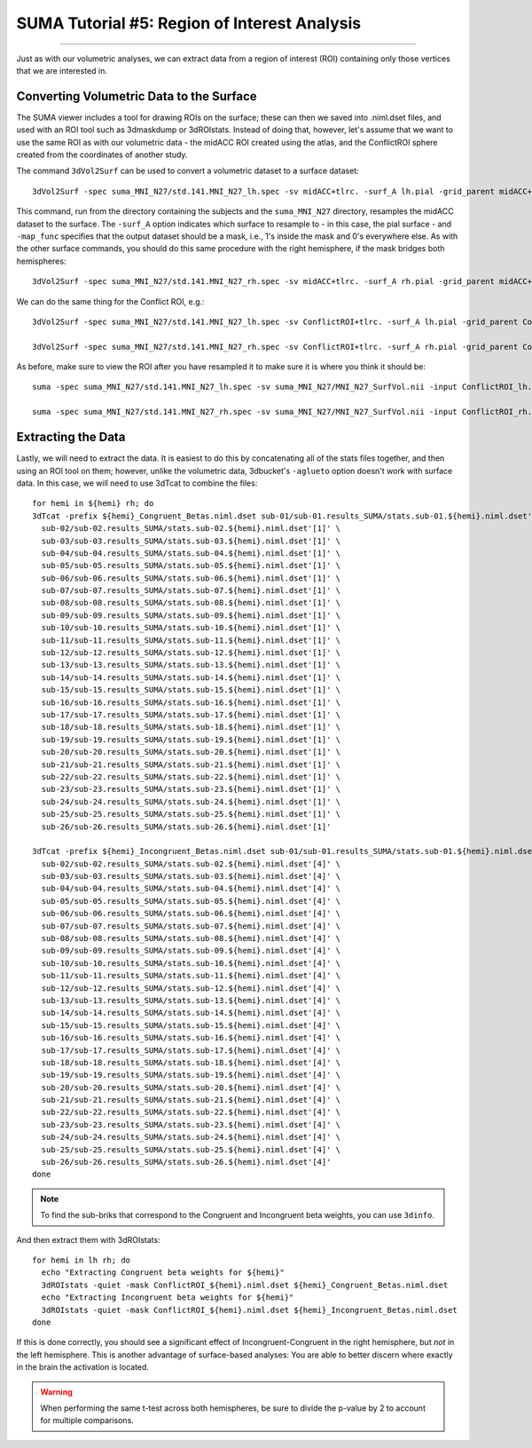 .. _SUMA_05_ROIAnalysisOnTheSurface:

=============================================
SUMA Tutorial #5: Region of Interest Analysis
=============================================

---------------

Just as with our volumetric analyses, we can extract data from a region of interest (ROI) containing only those vertices that we are interested in.


Converting Volumetric Data to the Surface
*****************************************

The SUMA viewer includes a tool for drawing ROIs on the surface; these can then we saved into .niml.dset files, and used with an ROI tool such as 3dmaskdump or 3dROIstats. Instead of doing that, however, let's assume that we want to use the same ROI as with our volumetric data - the midACC ROI created using the atlas, and the ConflictROI sphere created from the coordinates of another study.

The command ``3dVol2Surf`` can be used to convert a volumetric dataset to a surface dataset:

::

  3dVol2Surf -spec suma_MNI_N27/std.141.MNI_N27_lh.spec -sv midACC+tlrc. -surf_A lh.pial -grid_parent midACC+tlrc. -map_func mask -out_niml midACC_ROI_lh.niml.dset
  
  
This command, run from the directory containing the subjects and the ``suma_MNI_N27`` directory, resamples the midACC dataset to the surface. The ``-surf_A`` option indicates which surface to resample to - in this case, the pial surface - and ``-map_func`` specifies that the output dataset should be a mask, i.e., 1's inside the mask and 0's everywhere else. As with the other surface commands, you should do this same procedure with the right hemisphere, if the mask bridges both hemispheres:

::

  3dVol2Surf -spec suma_MNI_N27/std.141.MNI_N27_rh.spec -sv midACC+tlrc. -surf_A rh.pial -grid_parent midACC+tlrc. -map_func mask -out_niml midACC_ROI_rh.niml.dset
  
  
We can do the same thing for the Conflict ROI, e.g.:

::

  3dVol2Surf -spec suma_MNI_N27/std.141.MNI_N27_lh.spec -sv ConflictROI+tlrc. -surf_A lh.pial -grid_parent ConflictROI+tlrc. -map_func mask -out_niml ConflictROI_lh.niml.dset
  
  3dVol2Surf -spec suma_MNI_N27/std.141.MNI_N27_rh.spec -sv ConflictROI+tlrc. -surf_A rh.pial -grid_parent ConflictROI+tlrc. -map_func mask -out_niml ConflictROI_rh.niml.dset
  
  
As before, make sure to view the ROI after you have resampled it to make sure it is where you think it should be:

::

  suma -spec suma_MNI_N27/std.141.MNI_N27_lh.spec -sv suma_MNI_N27/MNI_N27_SurfVol.nii -input ConflictROI_lh.niml.dset
  
  suma -spec suma_MNI_N27/std.141.MNI_N27_rh.spec -sv suma_MNI_N27/MNI_N27_SurfVol.nii -input ConflictROI_rh.niml.dset


.. figure:: 09_05_ConflictROI_SUMA.png
  
Extracting the Data
*******************

Lastly, we will need to extract the data. It is easiest to do this by concatenating all of the stats files together, and then using an ROI tool on them; however, unlike the volumetric data, 3dbucket's ``-aglueto`` option doesn't work with surface data. In this case, we will need to use 3dTcat to combine the files:

::

  for hemi in ${hemi} rh; do
  3dTcat -prefix ${hemi}_Congruent_Betas.niml.dset sub-01/sub-01.results_SUMA/stats.sub-01.${hemi}.niml.dset'[1]' \
    sub-02/sub-02.results_SUMA/stats.sub-02.${hemi}.niml.dset'[1]' \
    sub-03/sub-03.results_SUMA/stats.sub-03.${hemi}.niml.dset'[1]' \
    sub-04/sub-04.results_SUMA/stats.sub-04.${hemi}.niml.dset'[1]' \
    sub-05/sub-05.results_SUMA/stats.sub-05.${hemi}.niml.dset'[1]' \
    sub-06/sub-06.results_SUMA/stats.sub-06.${hemi}.niml.dset'[1]' \
    sub-07/sub-07.results_SUMA/stats.sub-07.${hemi}.niml.dset'[1]' \
    sub-08/sub-08.results_SUMA/stats.sub-08.${hemi}.niml.dset'[1]' \
    sub-09/sub-09.results_SUMA/stats.sub-09.${hemi}.niml.dset'[1]' \
    sub-10/sub-10.results_SUMA/stats.sub-10.${hemi}.niml.dset'[1]' \
    sub-11/sub-11.results_SUMA/stats.sub-11.${hemi}.niml.dset'[1]' \
    sub-12/sub-12.results_SUMA/stats.sub-12.${hemi}.niml.dset'[1]' \
    sub-13/sub-13.results_SUMA/stats.sub-13.${hemi}.niml.dset'[1]' \
    sub-14/sub-14.results_SUMA/stats.sub-14.${hemi}.niml.dset'[1]' \
    sub-15/sub-15.results_SUMA/stats.sub-15.${hemi}.niml.dset'[1]' \
    sub-16/sub-16.results_SUMA/stats.sub-16.${hemi}.niml.dset'[1]' \
    sub-17/sub-17.results_SUMA/stats.sub-17.${hemi}.niml.dset'[1]' \
    sub-18/sub-18.results_SUMA/stats.sub-18.${hemi}.niml.dset'[1]' \
    sub-19/sub-19.results_SUMA/stats.sub-19.${hemi}.niml.dset'[1]' \
    sub-20/sub-20.results_SUMA/stats.sub-20.${hemi}.niml.dset'[1]' \
    sub-21/sub-21.results_SUMA/stats.sub-21.${hemi}.niml.dset'[1]' \
    sub-22/sub-22.results_SUMA/stats.sub-22.${hemi}.niml.dset'[1]' \
    sub-23/sub-23.results_SUMA/stats.sub-23.${hemi}.niml.dset'[1]' \
    sub-24/sub-24.results_SUMA/stats.sub-24.${hemi}.niml.dset'[1]' \
    sub-25/sub-25.results_SUMA/stats.sub-25.${hemi}.niml.dset'[1]' \
    sub-26/sub-26.results_SUMA/stats.sub-26.${hemi}.niml.dset'[1]'
    
  3dTcat -prefix ${hemi}_Incongruent_Betas.niml.dset sub-01/sub-01.results_SUMA/stats.sub-01.${hemi}.niml.dset'[4]' \
    sub-02/sub-02.results_SUMA/stats.sub-02.${hemi}.niml.dset'[4]' \
    sub-03/sub-03.results_SUMA/stats.sub-03.${hemi}.niml.dset'[4]' \
    sub-04/sub-04.results_SUMA/stats.sub-04.${hemi}.niml.dset'[4]' \
    sub-05/sub-05.results_SUMA/stats.sub-05.${hemi}.niml.dset'[4]' \
    sub-06/sub-06.results_SUMA/stats.sub-06.${hemi}.niml.dset'[4]' \
    sub-07/sub-07.results_SUMA/stats.sub-07.${hemi}.niml.dset'[4]' \
    sub-08/sub-08.results_SUMA/stats.sub-08.${hemi}.niml.dset'[4]' \
    sub-09/sub-09.results_SUMA/stats.sub-09.${hemi}.niml.dset'[4]' \
    sub-10/sub-10.results_SUMA/stats.sub-10.${hemi}.niml.dset'[4]' \
    sub-11/sub-11.results_SUMA/stats.sub-11.${hemi}.niml.dset'[4]' \
    sub-12/sub-12.results_SUMA/stats.sub-12.${hemi}.niml.dset'[4]' \
    sub-13/sub-13.results_SUMA/stats.sub-13.${hemi}.niml.dset'[4]' \
    sub-14/sub-14.results_SUMA/stats.sub-14.${hemi}.niml.dset'[4]' \
    sub-15/sub-15.results_SUMA/stats.sub-15.${hemi}.niml.dset'[4]' \
    sub-16/sub-16.results_SUMA/stats.sub-16.${hemi}.niml.dset'[4]' \
    sub-17/sub-17.results_SUMA/stats.sub-17.${hemi}.niml.dset'[4]' \
    sub-18/sub-18.results_SUMA/stats.sub-18.${hemi}.niml.dset'[4]' \
    sub-19/sub-19.results_SUMA/stats.sub-19.${hemi}.niml.dset'[4]' \
    sub-20/sub-20.results_SUMA/stats.sub-20.${hemi}.niml.dset'[4]' \
    sub-21/sub-21.results_SUMA/stats.sub-21.${hemi}.niml.dset'[4]' \
    sub-22/sub-22.results_SUMA/stats.sub-22.${hemi}.niml.dset'[4]' \
    sub-23/sub-23.results_SUMA/stats.sub-23.${hemi}.niml.dset'[4]' \
    sub-24/sub-24.results_SUMA/stats.sub-24.${hemi}.niml.dset'[4]' \
    sub-25/sub-25.results_SUMA/stats.sub-25.${hemi}.niml.dset'[4]' \
    sub-26/sub-26.results_SUMA/stats.sub-26.${hemi}.niml.dset'[4]' 
  done


.. note::

  To find the sub-briks that correspond to the Congruent and Incongruent beta weights, you can use ``3dinfo``.

And then extract them with 3dROIstats:

::
 
  for hemi in lh rh; do
    echo "Extracting Congruent beta weights for ${hemi}"
    3dROIstats -quiet -mask ConflictROI_${hemi}.niml.dset ${hemi}_Congruent_Betas.niml.dset
    echo "Extracting Incongruent beta weights for ${hemi}"
    3dROIstats -quiet -mask ConflictROI_${hemi}.niml.dset ${hemi}_Incongruent_Betas.niml.dset
  done
  
If this is done correctly, you should see a significant effect of Incongruent-Congruent in the right hemisphere, but *not* in the left hemisphere. This is another advantage of surface-based analyses: You are able to better discern where exactly in the brain the activation is located.


.. warning::

  When performing the same t-test across both hemispheres, be sure to divide the p-value by 2 to account for multiple comparisons.
